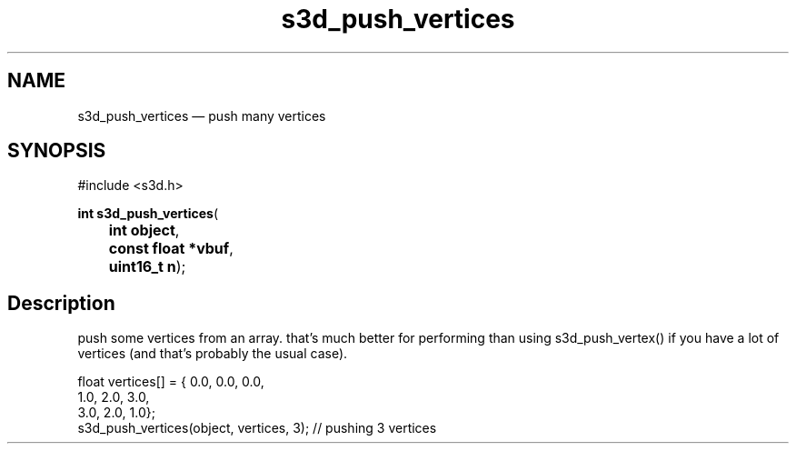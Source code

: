 .TH "s3d_push_vertices" "3" 
.SH "NAME" 
s3d_push_vertices \(em push many vertices 
.SH "SYNOPSIS" 
.PP 
.nf 
#include <s3d.h> 
.sp 1 
\fBint \fBs3d_push_vertices\fP\fR( 
\fB	int \fBobject\fR\fR, 
\fB	const float *\fBvbuf\fR\fR, 
\fB	uint16_t \fBn\fR\fR); 
.fi 
.SH "Description" 
.PP 
push some vertices from an array. that's much better for performing than using s3d_push_vertex() if you have a lot of vertices (and that's probably the usual case).  
.PP 
.nf 
float vertices[] = { 0.0, 0.0, 0.0, 
1.0, 2.0, 3.0, 
3.0, 2.0, 1.0}; 
s3d_push_vertices(object, vertices, 3); // pushing 3 vertices 
.fi 
.PP 
.\" created by instant / docbook-to-man
